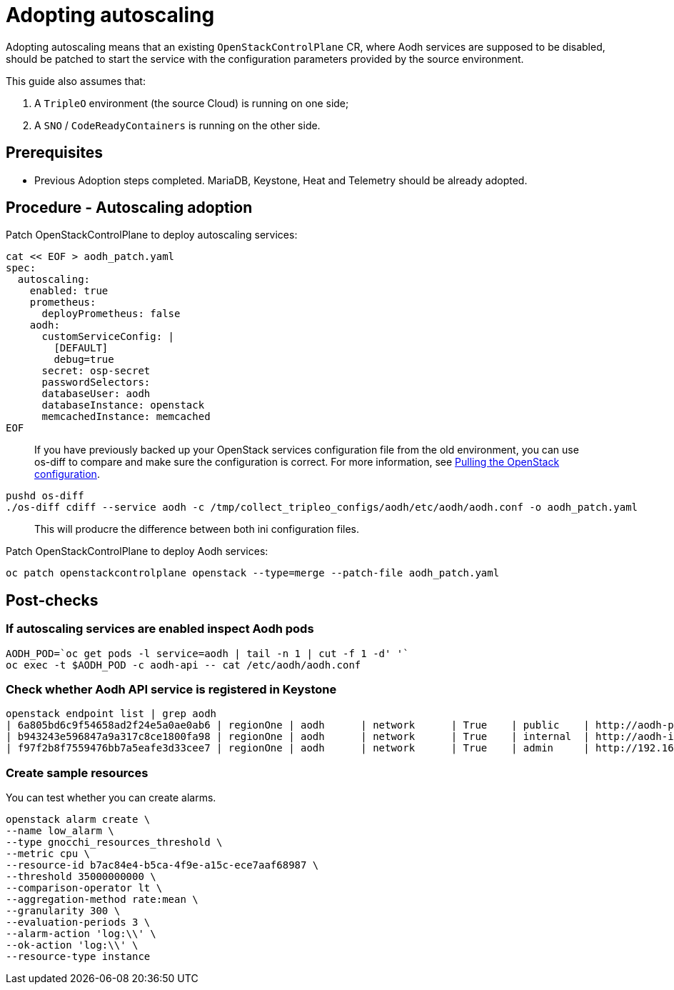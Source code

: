 [id="adopting-autoscaling_{context}"]

//:context: adopting-autoscaling
//kgilliga: This module might be converted to an assembly, or a procedure as a standalone chapter.
//Check xref contexts.

= Adopting autoscaling

Adopting autoscaling means that an existing `OpenStackControlPlane` CR, where Aodh services are supposed to be disabled, should be patched to start the service with the configuration parameters provided by the source environment.

This guide also assumes that:

. A `TripleO` environment (the source Cloud) is running on one side;
. A `SNO` / `CodeReadyContainers` is running on the other side.

== Prerequisites

* Previous Adoption steps completed. MariaDB, Keystone, Heat and Telemetry
should be already adopted.

== Procedure - Autoscaling adoption

Patch OpenStackControlPlane to deploy autoscaling services:

----
cat << EOF > aodh_patch.yaml
spec:
  autoscaling:
    enabled: true
    prometheus:
      deployPrometheus: false
    aodh:
      customServiceConfig: |
        [DEFAULT]
        debug=true
      secret: osp-secret
ifeval::["{build}" == "upstream"]
      apiImage: "quay.io/podified-antelope-centos9/openstack-aodh-api:current-podified"
      evaluatorImage: "quay.io/podified-antelope-centos9/openstack-aodh-evaluator:current-podified"
      notifierImage: "quay.io/podified-antelope-centos9/openstack-aodh-notifier:current-podified"
      listenerImage: "quay.io/podified-antelope-centos9/openstack-aodh-listener:current-podified"
endif::[]
ifeval::["{build}" == "downstream"]
      apiImage: "registry.redhat.io/rhosp-dev-preview/openstack-aodh-api-rhel9:18.0"
      evaluatorImage: "registry.redhat.io/rhosp-dev-preview/openstack-aodh-evaluator-rhel9:18.0"
      notifierImage: "registry.redhat.io/rhosp-dev-preview/openstack-aodh-notifier-rhel9:18.0"
      listenerImage: "registry.redhat.io/rhosp-dev-preview/openstack-aodh-listener-rhel9:18.0"
endif::[]
      passwordSelectors:
      databaseUser: aodh
      databaseInstance: openstack
      memcachedInstance: memcached
EOF
----


____
If you have previously backed up your OpenStack services configuration file from the old environment, you can use os-diff to compare and make sure the configuration is correct. For more information, see xref:pulling-the-openstack-configuration_{context}[Pulling the OpenStack configuration].
____

----
pushd os-diff
./os-diff cdiff --service aodh -c /tmp/collect_tripleo_configs/aodh/etc/aodh/aodh.conf -o aodh_patch.yaml
----

____
This will producre the difference between both ini configuration files.
____

Patch OpenStackControlPlane to deploy Aodh services:

----
oc patch openstackcontrolplane openstack --type=merge --patch-file aodh_patch.yaml
----

== Post-checks

=== If autoscaling services are enabled inspect Aodh pods

----
AODH_POD=`oc get pods -l service=aodh | tail -n 1 | cut -f 1 -d' '`
oc exec -t $AODH_POD -c aodh-api -- cat /etc/aodh/aodh.conf
----

=== Check whether Aodh API service is registered in Keystone

----
openstack endpoint list | grep aodh
| 6a805bd6c9f54658ad2f24e5a0ae0ab6 | regionOne | aodh      | network      | True    | public    | http://aodh-public-openstack.apps-crc.testing  |
| b943243e596847a9a317c8ce1800fa98 | regionOne | aodh      | network      | True    | internal  | http://aodh-internal.openstack.svc:9696        |
| f97f2b8f7559476bb7a5eafe3d33cee7 | regionOne | aodh      | network      | True    | admin     | http://192.168.122.99:9696                     |
----

=== Create sample resources

You can test whether you can create alarms.

----
openstack alarm create \
--name low_alarm \
--type gnocchi_resources_threshold \
--metric cpu \
--resource-id b7ac84e4-b5ca-4f9e-a15c-ece7aaf68987 \
--threshold 35000000000 \
--comparison-operator lt \
--aggregation-method rate:mean \
--granularity 300 \
--evaluation-periods 3 \
--alarm-action 'log:\\' \
--ok-action 'log:\\' \
--resource-type instance
----

//=== (TODO)

//* Include adopted autoscaling heat templates
//* Include adopted Aodh alarm create commands of type prometheus
